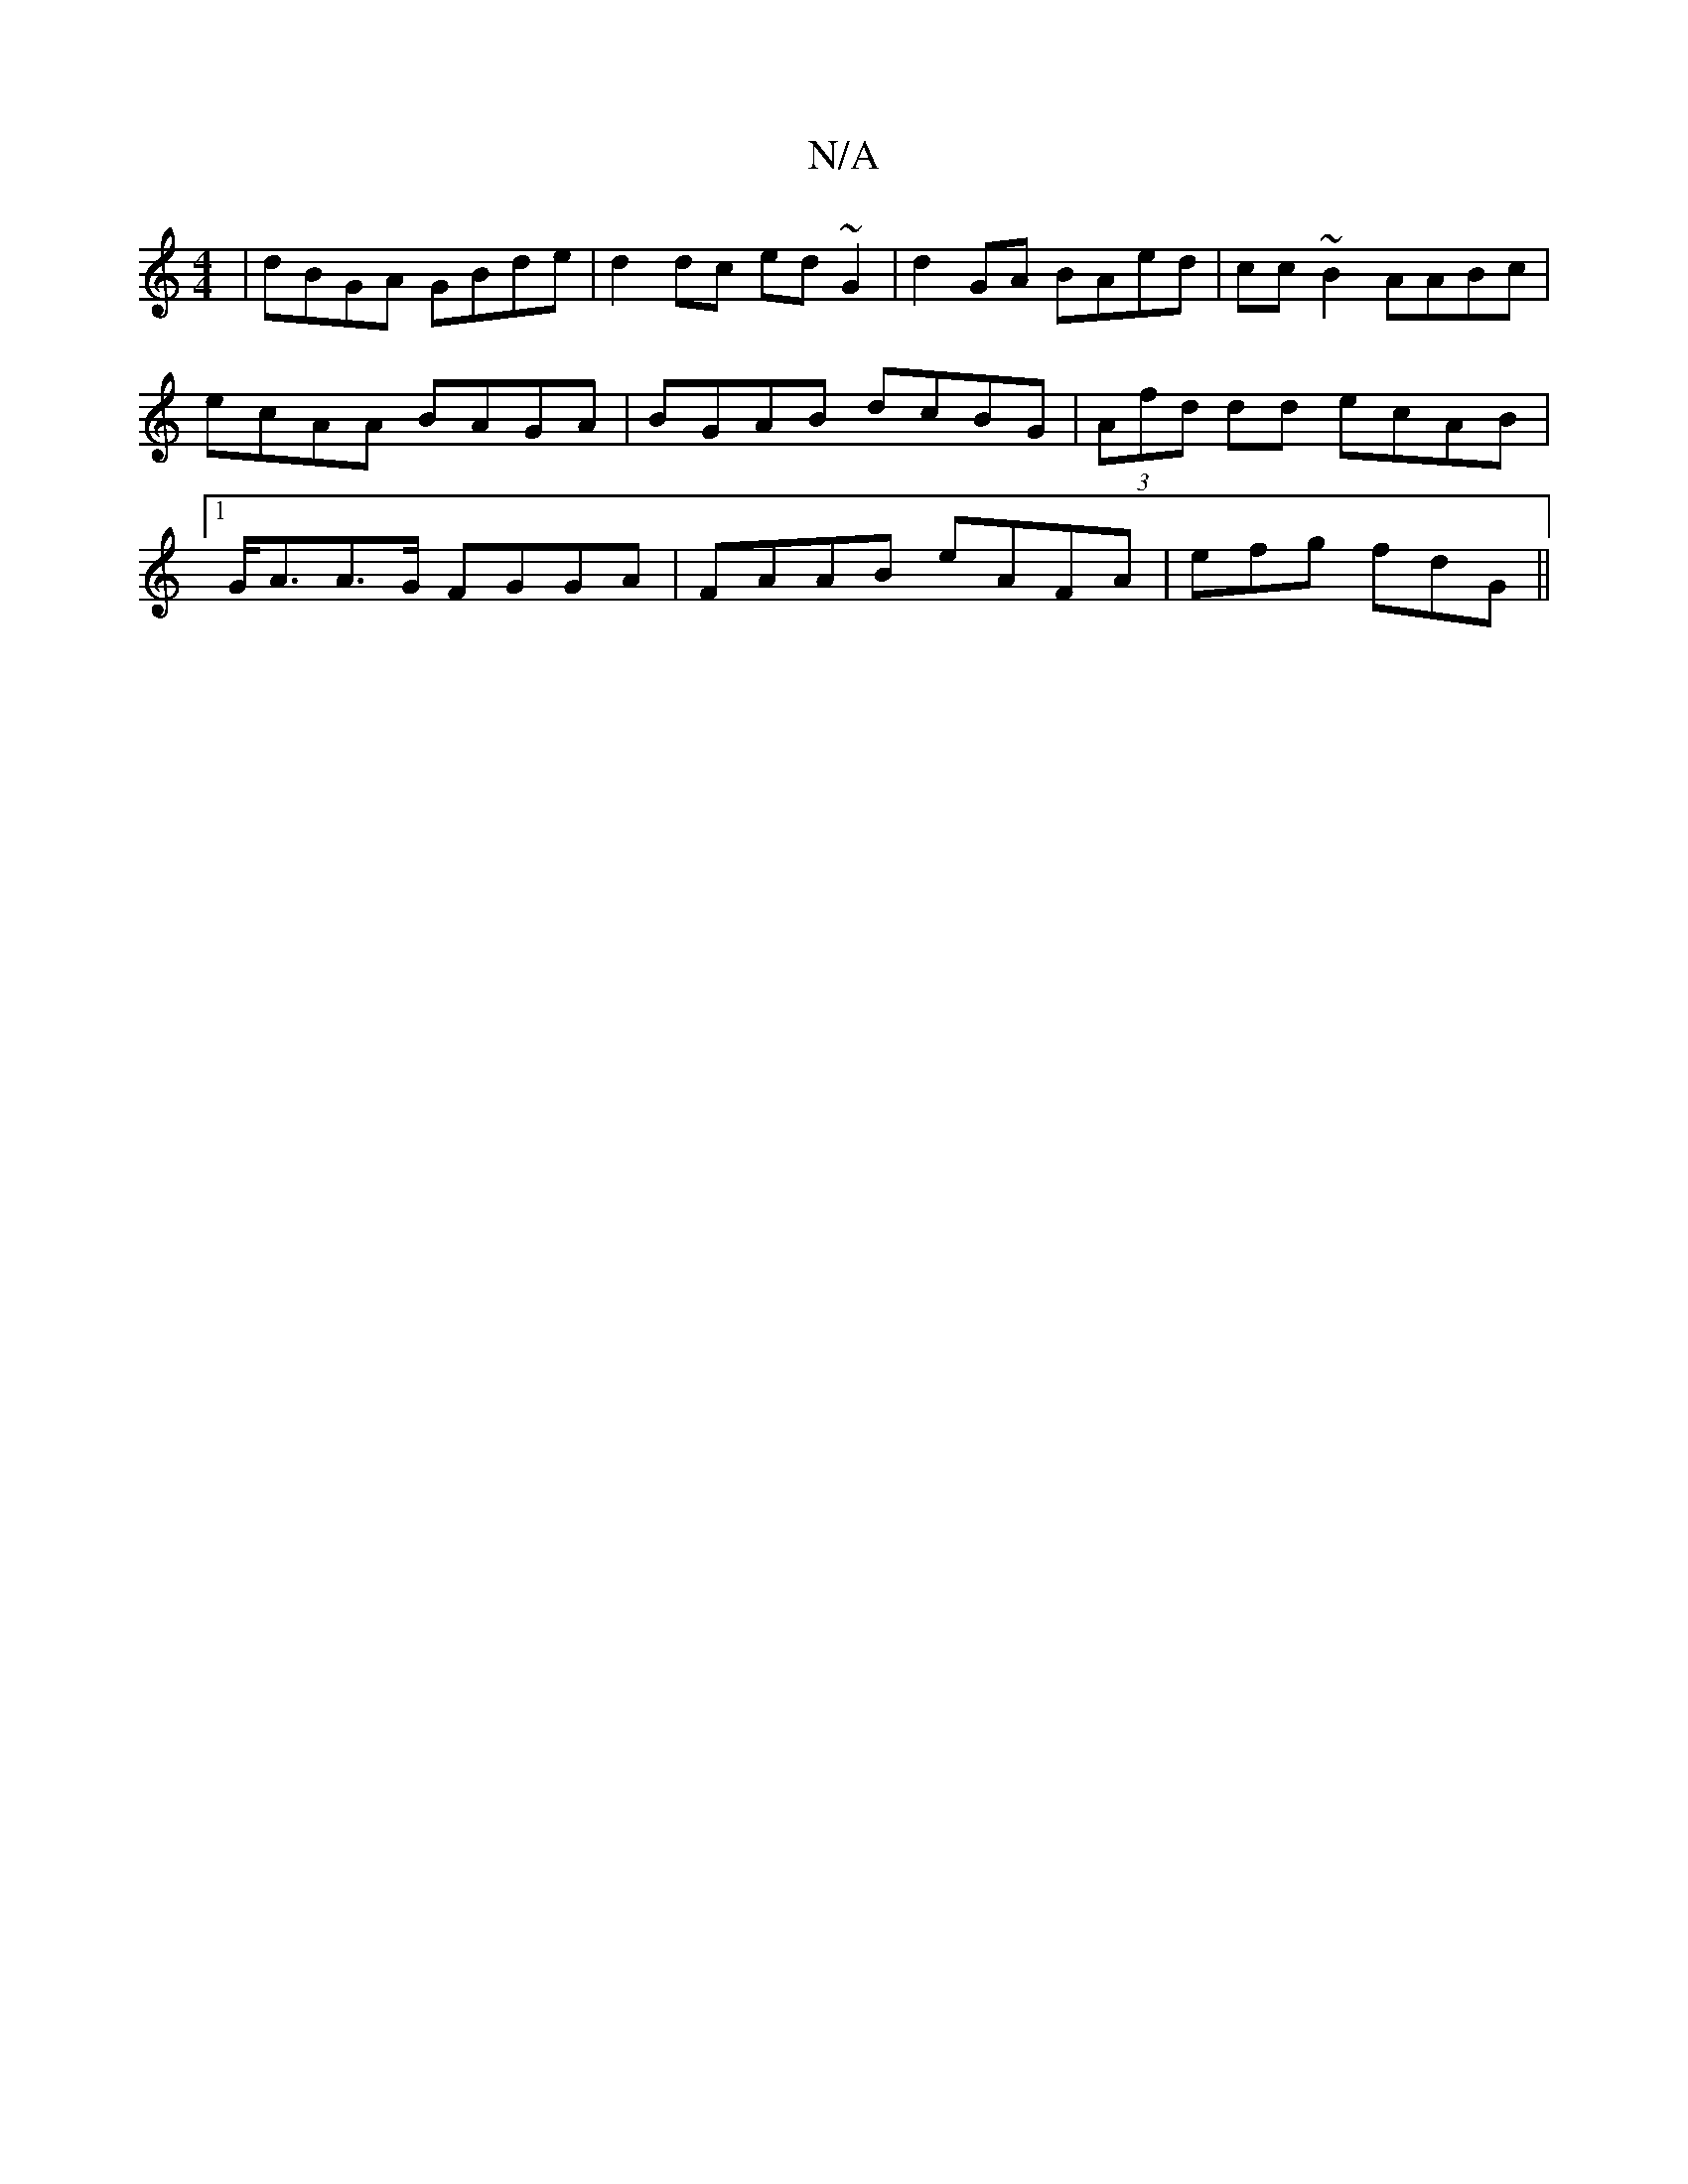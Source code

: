 X:1
T:N/A
M:4/4
R:N/A
K:Cmajor
|dBGA GBde|d2 dc ed~G2|d2GA BAed|cc~B2 AABc|ecAA BAGA|BGAB dcBG|(3Afd dd ecAB|1 G<AA>G FGGA | FAAB eAFA | efg fdG ||

~g3e fge^f|
gfe dBA | cde dcB |1 dB Ac ~f2af|{gf}fAAB cded|A2f cea|~f3 a2e | aga b